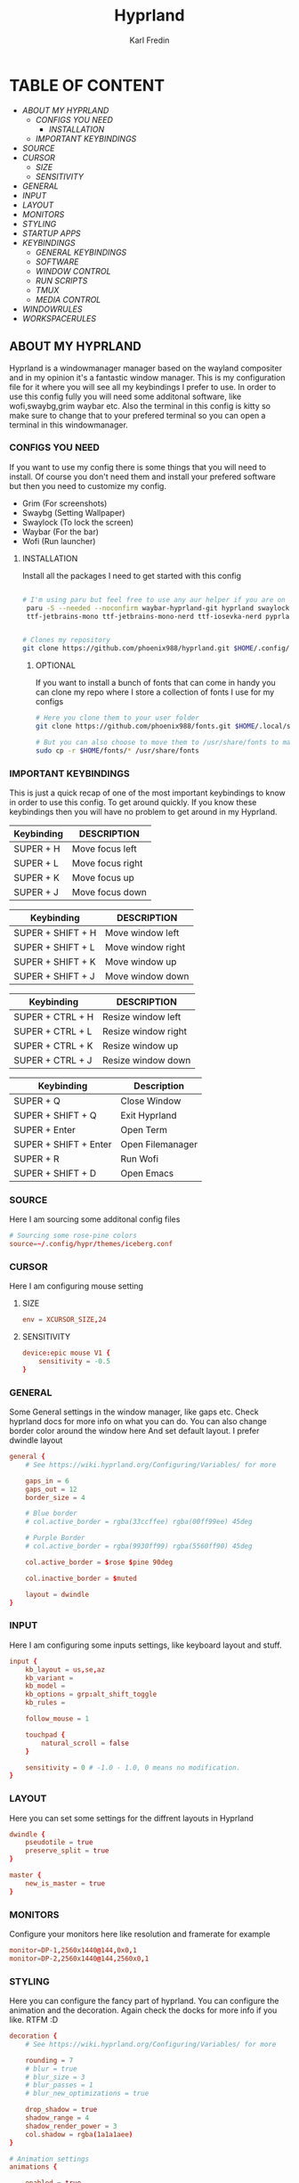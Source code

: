 #+TITLE: Hyprland
#+DESCRIPTION: This is my configuration file for Hyprland
#+AUTHOR: Karl Fredin

[[file:./images/hyprland.png]]

* TABLE OF CONTENT
- [[About My Hyprland][ABOUT MY HYPRLAND]]
  - [[CONFIGS YOU NEED]]
    - [[INSTALLATION]]
  - [[IMPORTANT KEYBINDINGS]]
- [[SOURCE]]
- [[CURSOR]]
  - [[SIZE]]
  - [[SENSITIVITY]]
- [[GENERAL]]
- [[INPUT]]
- [[LAYOUT]]
- [[MONITORS]]
- [[STYLING]]
- [[STARTUP APPS]]
- [[KEYBINDINGS]]
  - [[GENERAL KEYBINDINGS]]
  - [[SOFTWARE]]
  - [[WINDOW CONTROL]]
  - [[RUN SCRIPTS]]
  - [[TMUX]]
  - [[MEDIA CONTROL]]
- [[WINDOWRULES]]
- [[WORKSPACERULES]]


** ABOUT MY HYPRLAND
Hyprland is a windowmanager manager based on the wayland compositer
and in my opinion it's a fantastic window manager. This is my configuration file for it
where you will see all my keybindings I prefer to use. In order to use this config fully
you will need some additonal software, like wofi,swaybg,grim waybar etc.
Also the terminal in this config is kitty so make sure to change that to your
prefered terminal so you can open a terminal in this windowmanager.

[[file:./images/hyprland-desktop.png]]

*** CONFIGS YOU NEED
If you want to use my config there is some things
that you will need to install. Of course you don't need them and install
your prefered software but then you need to customize my config.
+ Grim  (For screenshots)
+ Swaybg  (Setting Wallpaper)
+ Swaylock  (To lock the screen)
+ Waybar (For the bar)
+ Wofi (Run launcher)

**** INSTALLATION
Install all the packages I need to get started with this config
#+begin_src sh

# I'm using paru but feel free to use any aur helper if you are on arch
 paru -S --needed --noconfirm waybar-hyprland-git hyprland swaylock swayshot swaybg grim wofi kitty lxappearance qt5ct qt6ct kvantum awesome-terminal-fonts adobe-source-code-pro-fonts ttf-jetbrains-mono \
 ttf-jetbrains-mono ttf-jetbrains-mono-nerd ttf-iosevka-nerd pyprland xdg-desktop-portal-wlr


# Clones my repository
git clone https://github.com/phoenix988/hyprland.git $HOME/.config/hypr

#+end_src

***** OPTIONAL
If you want to install a bunch of fonts that can come in handy
you can clone my repo where I store a collection of fonts I use for my configs
#+begin_src sh
# Here you clone them to your user folder
git clone https://github.com/phoenix988/fonts.git $HOME/.local/share/fonts

# But you can also choose to move them to /usr/share/fonts to make it systemwide
sudo cp -r $HOME/fonts/* /usr/share/fonts
#+end_src





*** IMPORTANT KEYBINDINGS
This is just a quick recap of one of the most important
keybindings to know in order to use this config.
To get around quickly. If you know these keybindings
then you will have no problem to get around in my Hyprland.

| Keybinding | DESCRIPTION       |
|------------+-------------------|
| SUPER + H  | Move focus  left  |
| SUPER + L  | Move focus  right |
| SUPER + K  | Move focus up     |
| SUPER + J  | Move focus down   |

| Keybinding        | DESCRIPTION              |
|-------------------+--------------------------|
| SUPER + SHIFT + H | Move window left  |
| SUPER + SHIFT + L | Move window right |
| SUPER + SHIFT + K | Move window up    |
| SUPER + SHIFT + J | Move window down  |

| Keybinding       | DESCRIPTION         |
|------------------+---------------------|
| SUPER + CTRL + H | Resize window left  |
| SUPER + CTRL + L | Resize window right |
| SUPER + CTRL + K | Resize window up    |
| SUPER + CTRL + J | Resize window down  |

| Keybinding            | Description      |
|-----------------------+------------------|
| SUPER + Q             | Close Window     |
| SUPER + SHIFT + Q     | Exit Hyprland    |
| SUPER + Enter         | Open Term        |
| SUPER + SHIFT + Enter | Open Filemanager |
| SUPER + R             | Run Wofi         |
| SUPER + SHIFT + D     | Open Emacs       |


*** SOURCE
Here I am sourcing some additonal config files
#+begin_src conf :tangle hyprland.conf
# Sourcing some rose-pine colors
source=~/.config/hypr/themes/iceberg.conf
#+end_src

*** CURSOR
Here I am configuring mouse setting
**** SIZE
#+begin_src conf :tangle hyprland.conf
env = XCURSOR_SIZE,24
#+end_src
**** SENSITIVITY
#+begin_src  conf :tangle hyprland.conf
device:epic mouse V1 {
    sensitivity = -0.5
}
#+end_src

*** GENERAL
Some General settings in the window manager, like gaps etc.
Check hyprland docs for more info on what you can do.
You can also change border color around the window here
And set default layout. I prefer dwindle layout
#+begin_src conf :tangle hyprland.conf
general {
    # See https://wiki.hyprland.org/Configuring/Variables/ for more

    gaps_in = 6
    gaps_out = 12
    border_size = 4

    # Blue border
    # col.active_border = rgba(33ccffee) rgba(00ff99ee) 45deg

    # Purple Border
    # col.active_border = rgba(9930ff99) rgba(5560ff90) 45deg

    col.active_border = $rose $pine 90deg

    col.inactive_border = $muted

    layout = dwindle
}
#+end_src

*** INPUT
Here I am configuring some inputs settings, like keyboard layout and stuff.
#+begin_src conf :tangle hyprland.conf
input {
    kb_layout = us,se,az
    kb_variant =
    kb_model =
    kb_options = grp:alt_shift_toggle
    kb_rules =

    follow_mouse = 1

    touchpad {
        natural_scroll = false
    }

    sensitivity = 0 # -1.0 - 1.0, 0 means no modification.
}
#+end_src

*** LAYOUT
Here you can set some settings for the diffrent layouts in Hyprland
#+begin_src conf :tangle hyprland.conf
dwindle {
    pseudotile = true
    preserve_split = true
}

master {
    new_is_master = true
}
#+end_src

*** MONITORS
Configure your monitors here like resolution and framerate for example
#+BEGIN_SRC conf :tangle hyprland.conf
monitor=DP-1,2560x1440@144,0x0,1
monitor=DP-2,2560x1440@144,2560x0,1
#+END_SRC

*** STYLING
Here you can configure the fancy part of hyprland. You can configure the animation
and the decoration. Again check the docks for more info if you like. RTFM :D
#+begin_src conf :tangle hyprland.conf
decoration {
    # See https://wiki.hyprland.org/Configuring/Variables/ for more

    rounding = 7
    # blur = true
    # blur_size = 3
    # blur_passes = 1
    # blur_new_optimizations = true

    drop_shadow = true
    shadow_range = 4
    shadow_render_power = 3
    col.shadow = rgba(1a1a1aee)
}

# Animation settings
animations {

    enabled = true

    bezier = myBezier, 0.05, 0.9, 0.1, 1.05

    animation = windows, 1, 3, myBezier
    animation = windowsOut, 1, 5, default, popin 80%
    animation = border, 1, 5, default
    animation = borderangle, 1, 5, default
    animation = fade, 1, 3, default
    animation = workspaces, 1, 2, default
}
#+end_src
*** STARTUP APPS
Here you configure which apps you want to start when you log in to your hyprland session
#+begin_src conf :tangle hyprland.conf
exec-once = waybar & hyprpaper & /home/karl/.scripts/activated/swaybg-set
exec-once = lxsession &
exec-once = steam -silent -no-browser &
exec-once = nextcloud --background &
exec-once = emacs --daemon &
exec-once = blueman-applet &
exec-once = nm-applet --indicator &
exec-once = mullvad-vpn &
exec-once = pypr
#+end_src

*** KEYBINDINGS
Probably one of the most important section of any window manager KEYBINDINGS!
Here is all my keybindings to get around in hyprland!
It's very easy to configure you just need to write
bind = $mainMood,key, command. One thing I miss tho is keychords
which I really love for my dmenu scripts. But in hyprland I launch
my dmenu scripts with the alt key
**** GENERAL KEYBINDINGS
General bindings like how to exit hyprland and kill active windows

| Keybinding        | DESCRIPTION         |
|-------------------+---------------------|
| SUPER + Q         | Kill window         |
| SUPER + F         | Fullscreen a window |
| SUPER + SHIFT + Q | Quit Hyprland       |
| SUPER + M         | Logout Meny         |
| SUPER + R         | Run menu            |
| CTRL + ALT + L    | Lock the screen     |
| F1                | Help menu kitty     |
| F2                | Help menu hyprland  |

#+begin_src conf :tangle hyprland.conf
$mainMod = SUPER
$browser1 = qutebrowser
$browser2 = brave-browser-nightly
$term = kitty -e tmux attach
$term_normal = kitty
$script_path = $HOME/.scripts


#START_KEYS
# General Keybindings
bind = $mainMod, Q, killactive,                          # Kill current window
bind = $mainMod, F, fullscreen                           # Toggle fullscreen mode
bind = $mainMod SHIFT, Q, exit,                          # Force quit Hyprland


# Utilities
bind = $mainMod, M, exec, wlogout                                                                   # Logout screen
bind = $mainMod, R, exec, wofi --show drun                                                          # Run menu
bind = $mainMod, F1, exec, $HOME/.config/hypr/hyprland-keys                                         # Shows this help menu
bind = $mainMod, F2, exec, $HOME/.config/kitty/kitty-keys.sh                                        # Show keybinding for kitty terminal
bind = $mainMod, F9, exec, azla                                                                     # Show keybinding for kitty terminal


# Lock Screen
bind = CTRL ALT, L, exec, $script_path/activated/swaylock      # Lock the screen using swaylock

#+END_SRC

**** SOFTWARE
Bindings to open various software I use.

| Keybinding    | DESCRIPTION     |
|---------------+-----------------|
| SUPER + G     | Gimp            |
| SUPER + O     | OBS             |
| SUPER + B     | Browser1        |
| SUPER + I     | lxappearance    |
| SUPER + S     | Take Screenshot |
| SUPER + T     | Terminal        |
| SUPER + Enter | Terminal        |


| Keybinding            | DESCRIPTION                   |
|-----------------------+-------------------------------|
| SUPER + SHIFT + Y     | Neomutt                       |
| SUPER + SHIFT + W     | Browser2                      |
| SUPER + SHIFT + V     | Launch Virt-Manager           |
| SUPER + SHIFT + E     | Launch Terminal file manager  |
| SUPER + SHIFT + Enter | Launch Graphical file manager |
| SUPER + SHIFT + G     | Launch Kdenlive               |
| SUPER + SHIFT + D     | Launch Doom Emacs             |
| SUPER + SHIFT + R     | Launch Yazi file manager      |

| Keybinding        | DESCRIPTION         |
|-------------------+---------------------|
| Alt + Control + T | Launch Task Manager |
| Alt + Control + G | Launch Steam        |
| Alt + Control + B | Launch Gparted      |
| Alt + Control + P | Launch Pavucontrol  |
| Alt + Control + W | Launch Bitwarden    |

| Keybinding | DESCRIPTION    |
|------------+----------------|
| F3         | Sync script    |
| F11        | Restart Waybar |
| F12        | Set random bg  |

#+begin_src conf :tangle hyprland.conf
# Launch programs Mod + key
bind = $mainMod, G, exec, gimp                                                           # Launch Gimp
bind = $mainMod, O, exec, obs                                                            # Launch OBS
bind = $mainMod, B, exec, $browser1                                                      # Launch browser1
bind = $mainMod, I, exec, lxappearance                                                   # Launch lxappearance
bind = $mainMod, S, exec, grim -g "$(slurp)" - | wl-copy                                 # Take screenshot
bind = $mainMod, T, exec, $term_normal                                                   # Open the terminal
bind = $mainMod, return, exec, $term                                                     # Open the terminal


# Launch program mod + Shift + key
bind = $mainMod SHIFT, return, exec, pcmanfm                                 # Launch filemanager
bind = $mainMod SHIFT, E, exec, emacsclient -c -a '' --eval '(dired nil)'    # Launch terminal filemanager
bind = $mainMod SHIFT, V, exec, virt-manager                                 # Launch virt-manager
bind = $mainMod SHIFT, I, exec, xfce4-appearance-settings                    # Launch xfce4-appearance-settings
bind = $mainMod SHIFT, Y, exec, kitty -e "neomutt"                           # Launch mutt email client
bind = $mainMod SHIFT, T, exec, kitty -e "btop"                              # Launch btop
bind = $mainMod SHIFT, R, exec, kitty -e "yazi"                              # Launch yazi
bind = $mainMod SHIFT, W, exec, $browser2                                    # Launch browser2
bind = $mainMod SHIFT, G, exec, kdenlive                                     # Launch Kdenlive
bind = $mainMod SHIFT, D, exec, emacsclient -c -a "emacs"                    # Launch emacs
bind = $mainMod SHIFT, B, exec, blueman-manager                              # Launch blueman

# Launch Program shift + ctrl + key
bind = ALT CTRL, G, exec, steam                                  # Launch Steam
bind = ALT CTRL, P, exec, pypr toggle volume                     # Launch Pavucontrol
bind = ALT CTRL, B, exec, gparted                                # Launch gparted
bind = ALT CTRL, T, exec, lxtask                                 # Launch lxtask
bind = ALT CTRL, W, exec, flatpak run com.bitwarden.desktop      # Launch bitwarden


# Custom Scripts
bind = , F12, exec, $script_path/activated/set-random-bg-wayland              # Set random bg
bind = , F11, exec, $script_path/restart/waybar-restart                       # Restart waybar
bind = , F3, exec,  $script_path/sync/sync-script                             # Runs Sync script


# Scratch pads
bind = $mainMod,N,exec,pypr toggle term
bind = $mainMod SHIFT,u,exec,pypr toggle file

#+END_SRC


**** WINDOW CONTROL
Bindings to manipulate your windows.

| Keybinding        | DESCRIPTION                |
|-------------------+----------------------------|
| SUPER + H         | Move focus  left           |
| SUPER + L         | Move focus  right          |
| SUPER + K         | Move focus up              |
| SUPER + J         | Move focus down            |
| SUPER + E         | Jump to next workspace     |
| SUPER + W         | Jump to previous workspace |
| SUPER + [1-9 + 0] | Jump to workspace [1-10]   |

| Keybinding                | DESCRIPTION                     |
|---------------------------+---------------------------------|
| SUPER + SHIFT + H         | Move window left                |
| SUPER + SHIFT + L         | Move window right               |
| SUPER + SHIFT + K         | Move window up                  |
| SUPER + SHIFT + J         | Move window down                |
| SUPER + SHIFT + F         | Toggle Floating                 |
| SUPER + SHIFT + [1-9 + 0] | Send window to workspace [1-10] |

| Keybinding       | DESCRIPTION         |
|------------------+---------------------|
| SUPER + CTRL + H | Resize window left  |
| SUPER + CTRL + L | Resize window right |
| SUPER + CTRL + K | Resize window up    |
| SUPER + CTRL + J | Resize window down  |

#+begin_src conf :tangle hyprland.conf
# Move focus with mainMod + arrow keys
bind = $mainMod, H, movefocus, l                       # Move focus to the left window
bind = $mainMod, L, movefocus, r                       # Move focus to the right window
bind = $mainMod, K, movefocus, u                       # Move focus to the above window
bind = $mainMod, J, movefocus, d                       # Move focus to the below window
bind = $mainMod CTRL, L, resizeactive, 60 0            # Resize the window to the right
bind = $mainMod CTRL, H, resizeactive, -60 0           # Resize the window to the left
bind = $mainMod CTRL, K, resizeactive, 0 -60           # Resize the window to the up
bind = $mainMod CTRL, J, resizeactive, 0 60            # Resize the window to the down
bind = $mainMod SHIFT, H, movewindow, l                # Move window to the left
bind = $mainMod SHIFT, L, movewindow, r                # Move the window to the right
bind = $mainMod SHIFT, K, movewindow, u                # Move the window to the up
bind = $mainMod SHIFT, J, movewindow, d                # Move the window to the down

# Toggle layout mode
bind = $mainMod, tab, togglesplit,                     # Change the dwindle layoout
bind = $mainMod SHIFT, P, pseudo,                      # Dwindle
bind = $mainMod SHIFT, F, togglefloating               # Toggle floating

# Move/resize windows with mainMod + LMB/RMB and dragging
bindm = $mainMod, mouse:272, movewindow               # Move window using the mouse
bindm = $mainMod, mouse:273, resizewindow             # Resize window using the mouse


# Switch workspaces with mainMod + [0-9]
bind = $mainMod, 1, workspace, 1                       # Move to workspace 1
bind = $mainMod, 2, workspace, 2                       # Move to workspace 2
bind = $mainMod, 3, workspace, 3                       # Move to workspace 3
bind = $mainMod, 4, workspace, 4                       # Move to workspace 4
bind = $mainMod, 5, workspace, 5                       # Move to workspace 5
bind = $mainMod, 6, workspace, 6                       # Move to workspace 6
bind = $mainMod, 7, workspace, 7                       # Move to workspace 7
bind = $mainMod, 8, workspace, 8                       # Move to workspace 8
bind = $mainMod, 9, workspace, 9                       # Move to workspace 9
bind = $mainMod, 0, workspace, 10                      # Move to workspace 10

# Move active window to a workspace with mainMod + SHIFT + [0-9]
bind = $mainMod SHIFT, 1, movetoworkspacesilent, 1           # Move window to workspace 1
bind = $mainMod SHIFT, 2, movetoworkspacesilent, 2           # Move window to workspace 2
bind = $mainMod SHIFT, 3, movetoworkspacesilent, 3           # Move window to workspace 3
bind = $mainMod SHIFT, 4, movetoworkspacesilent, 4           # Move window to workspace 4
bind = $mainMod SHIFT, 5, movetoworkspacesilent, 5           # Move window to workspace 5
bind = $mainMod SHIFT, 6, movetoworkspacesilent, 6           # Move window to workspace 6
bind = $mainMod SHIFT, 7, movetoworkspacesilent, 7           # Move window to workspace 7
bind = $mainMod SHIFT, 8, movetoworkspacesilent, 8           # Move window to workspace 8
bind = $mainMod SHIFT, 9, movetoworkspacesilent, 9           # Move window to workspace 9
bind = $mainMod SHIFT, 0, movetoworkspacesilent, 10          # Move window to workspace 10

# Scroll through existing workspaces with mainMod + scroll
bind = $mainMod, E, workspace, e+1                     # Scroll through all the workspaces forward
bind = $mainMod, W, workspace, e-1                     # Scroll through all the workspaces backwards
#+END_SRC

**** RUN SCRIPTS
My various dmenu scripts that I find very useful.

| keybinding | description                                  |
|------------+----------------------------------------------|
| ALT + E    | edit config files                            |
| ALT + J    | copy a password/username from password store |
| ALT + B    | timeshift backups                            |
| ALT + F    | open website in application mode             |
| ALT + S    | search various engines                       |
| ALT + W    | change wallpaper                             |
| ALT + V    | connect to a vpn                             |
| ALT + O    | open a website                               |
| ALT + T    | change theme for kitty                       |
| ALT + A    | change audio source                          |
| ALT + K    | kill a process                               |
| ALT + Q    | open a virtual machine in virt+manager       |
| ALT + P    | media control                                |
| ALT + N    | connect to ssh server                        |
| SUPER + Y  | attach tmux sessions                         |



#+begin_src conf :tangle hyprland.conf
# Dmenu keybindings using alt + k
binde=ALT,E, exec, $HOME/.dmenu/dm-editconfig                          # Dmenu script to edit my config files
binde=ALT,J, exec, $HOME/.dmenu/dm-pass                                # Dmenu script for the pass utility
binde=ALT,B, exec, $HOME/.dmenu/dm-timeshift -r                        # Dmenu script to take timeshift snapshots
binde=ALT,F, exec, $HOME/.dmenu/dm-openweb-fullscreen                  # Dmenu script to open websites in fullscreen
binde=ALT,S, exec, $HOME/.dmenu/dm-search                              # Dmenu script for some search engines
binde=ALT,V, exec, $HOME/.dmenu/dm-vpn                                 # Dmenu script to connect to a vpn
binde=ALT,W, exec, $HOME/.dmenu/dm-set-wallpaper                       # Dmenu script to set wallpaper
binde=ALT,O, exec, $HOME/.dmenu/dm-openweb                             # Dmenu script to open bookmarked websites
binde=ALT,T, exec, $HOME/.dmenu/dm-kittychangetheme                    # Dmenu script to change kitty theme
binde=ALT,A, exec, $HOME/.dmenu/dm-audioset                            # Dmenu script to change audio source
binde=ALT,K, exec, $HOME/.dmenu/dm-kill                                # Dmenu script to kill a process
binde=ALT,Q, exec, $HOME/.dmenu/dm-virt-manager                        # Dmenu script to open virtual machines
binde=ALT,P, exec, $HOME/.dmenu/dm-play-pause                          # Dmenu script to control media
binde=ALT,N, exec, $HOME/.dmenu/dm-ssh                                 # Dmenu script to connect via ssh
binde=$mainMod,Y, exec, $HOME/.dmenu/dm-tmux                           # Dmenu script to control tmux sessions
binde=ALT,G, exec, $HOME/.dmenu/dm-theme                               # Dmenu script to change theme

#+END_SRC


**** TMUX
Quick keybindings for tmux for actions I use often
most of the actions are just easy scripts that I wrote.

| keybinding      | description                 |
|-----------------+-----------------------------|
| ALT + [1-9]     | Jump to tmux window [1-9]   |
| ALT + CTRL +  S | Window Horizontinally split |
| ALT + CTRL +  V | Window Vertical SPlit       |


#+begin_src conf :tangle hyprland.conf
# Tmux keybindings
binde=ALT,1, exec, tmux select-window -t 1                                 # move to tmux window 1
binde=ALT,2, exec, tmux select-window -t 2                                 # move to tmux window 2
binde=ALT,3, exec, tmux select-window -t 3                                 # move to tmux window 3
binde=ALT,4, exec, tmux select-window -t 4                                 # move to tmux window 4
binde=ALT,5, exec, tmux select-window -t 5                                 # move to tmux window 5
binde=ALT,6, exec, tmux select-window -t 6                                 # move to tmux window 6
binde=ALT,7, exec, tmux select-window -t 7                                 # move to tmux window 7
binde=ALT,8, exec, tmux select-window -t 8                                 # move to tmux window 8
binde=ALT,9, exec, tmux select-window -t 9                                 # move to tmux window 9
bind =CTRL ALT, S, exec, tmux splitw -v                                    # split the window horizontinally
bind =CTRL ALT, V, exec, tmux splitw -h                                    # Split the window vertically
#+END_SRC

**** MEDIA CONTROL
Just normal media audio control. If your keyboard has media buttons
they will work as expected.
#+begin_src conf :tangle hyprland.conf

# Media controls
bind = , XF86AudioPlay, exec, $script_path/activated/mediaplay                 # Media play/pause
bind = , XF86AudioNext, exec, $script_path/activated/medianext                 # Media next
bind = , XF86AudioPrev, exec, $script_path/activated/mediaprev                 # Media prev
bind = , XF86AudioMute, exec, $script_path/activated/mute-unmute.sh            # Media mute/unmute
bind = , XF86AudioLowerVolume, exec, $script_path/activated/volume-down.sh     # Media lower volume
bind = , XF86AudioRaiseVolume, exec, $script_path/activated/volume-up.sh       # Media raise volume

#END_KEYS
#+end_src

*** WINDOWRULES
Here you can configure window rules for example if you want some application to always float.
Or if you want to open a application on a specific workspace. You can set all those rules here
#+begin_src conf :tangle hyprland.conf
# windowrule = float, ^(Gimp)$
# windowrule = float, ^(org.kde.kdenlive)$
windowrule = float, ^(virt-manager)$
windowrule = float, ^(yad)$
windowrule = float, ^(mpv)$
windowrule = float, ^(wdisplays)$
windowrule = float, ^(pavucontrol)$
windowrule = float, ^(org.kde.polkit-kde-authentication-agent-1)$
windowrule = float, ^(brave-plex.phoenixonline.club__-Default)$
windowrule = float, ^(nm-connection-editor)$

windowrulev2 = workspace 4 silent, title:^(?!.*(lutris)).*(Steam).*$
windowrulev2 = workspace 4 silent, title:^(?!.*(lutris)).*(Lutris).*$
windowrulev2 = workspace 5 silent, class:^(?!.*(lutris)).*(heroic).*$
windowrulev2 = workspace 3 silent, class:^(?!.*(lutris)).*(Gimp).*$
windowrulev2 = workspace 6 silent, class:^(?!.*(lutris)).*(discord).*$
windowrulev2 = workspace 6 silent, class:^(?!.*(lutris)).*(whatsapp-nativefier-d40211).*$
windowrulev2 = workspace 5 silent, class:^(?!.*(lutris)).*(org.kde.kdenlive).*$

#+end_src

*** WORKSPACE RULES
Here you can customize workspace rules.
For example you can lock a workspace to a specific monitor
#+begin_src conf :tangle hyprland.conf
# workspace=1,monitor:DP-1
# workspace=2,monitor:DP-1
# workspace=3,monitor:DP-1
# workspace=4,monitor:DP-1
# workspace=5,monitor:DP-1
#
# workspace=6,monitor:DP-2
# workspace=7,monitor:DP-2
# workspace=8,monitor:DP-2
# workspace=9,monitor:DP-2
# workspace=10,monitor:DP-2
#+end_src
